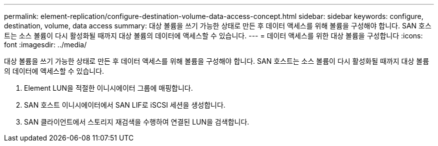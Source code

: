 ---
permalink: element-replication/configure-destination-volume-data-access-concept.html 
sidebar: sidebar 
keywords: configure, destination, volume, data access 
summary: 대상 볼륨을 쓰기 가능한 상태로 만든 후 데이터 액세스를 위해 볼륨을 구성해야 합니다. SAN 호스트는 소스 볼륨이 다시 활성화될 때까지 대상 볼륨의 데이터에 액세스할 수 있습니다. 
---
= 데이터 액세스를 위한 대상 볼륨을 구성합니다
:icons: font
:imagesdir: ../media/


[role="lead"]
대상 볼륨을 쓰기 가능한 상태로 만든 후 데이터 액세스를 위해 볼륨을 구성해야 합니다. SAN 호스트는 소스 볼륨이 다시 활성화될 때까지 대상 볼륨의 데이터에 액세스할 수 있습니다.

. Element LUN을 적절한 이니시에이터 그룹에 매핑합니다.
. SAN 호스트 이니시에이터에서 SAN LIF로 iSCSI 세션을 생성합니다.
. SAN 클라이언트에서 스토리지 재검색을 수행하여 연결된 LUN을 검색합니다.

